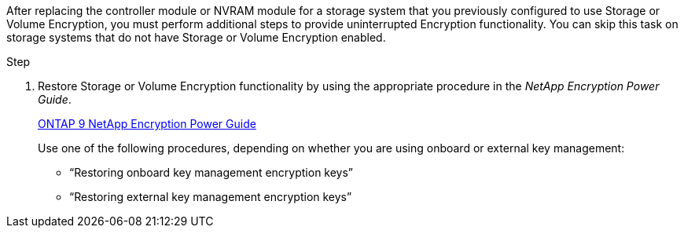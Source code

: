 After replacing the controller module or NVRAM module for a storage system that you previously configured to use Storage or Volume Encryption, you must perform additional steps to provide uninterrupted Encryption functionality. You can skip this task on storage systems that do not have Storage or Volume Encryption enabled.

.Step

. Restore Storage or Volume Encryption functionality by using the appropriate procedure in the _NetApp Encryption Power Guide_.
+
https://docs.netapp.com/ontap-9/topic/com.netapp.doc.pow-nve/home.html[ONTAP 9 NetApp Encryption Power Guide]
+
Use one of the following procedures, depending on whether you are using onboard or external key management:

 ** "`Restoring onboard key management encryption keys`"
 ** "`Restoring external key management encryption keys`"
